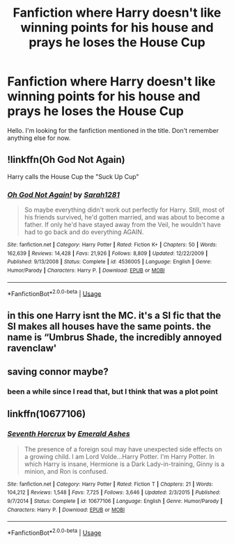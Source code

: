 #+TITLE: Fanfiction where Harry doesn't like winning points for his house and prays he loses the House Cup

* Fanfiction where Harry doesn't like winning points for his house and prays he loses the House Cup
:PROPERTIES:
:Author: J0ker711
:Score: 5
:DateUnix: 1567279277.0
:DateShort: 2019-Aug-31
:FlairText: What's That Fic?
:END:
Hello. I'm looking for the fanfiction mentioned in the title. Don't remember anything else for now.


** !linkffn(Oh God Not Again)

Harry calls the House Cup the "Suck Up Cup"
:PROPERTIES:
:Author: Tenebris-Umbra
:Score: 7
:DateUnix: 1567285747.0
:DateShort: 2019-Sep-01
:END:

*** [[https://www.fanfiction.net/s/4536005/1/][*/Oh God Not Again!/*]] by [[https://www.fanfiction.net/u/674180/Sarah1281][/Sarah1281/]]

#+begin_quote
  So maybe everything didn't work out perfectly for Harry. Still, most of his friends survived, he'd gotten married, and was about to become a father. If only he'd have stayed away from the Veil, he wouldn't have had to go back and do everything AGAIN.
#+end_quote

^{/Site/:} ^{fanfiction.net} ^{*|*} ^{/Category/:} ^{Harry} ^{Potter} ^{*|*} ^{/Rated/:} ^{Fiction} ^{K+} ^{*|*} ^{/Chapters/:} ^{50} ^{*|*} ^{/Words/:} ^{162,639} ^{*|*} ^{/Reviews/:} ^{14,428} ^{*|*} ^{/Favs/:} ^{21,926} ^{*|*} ^{/Follows/:} ^{8,809} ^{*|*} ^{/Updated/:} ^{12/22/2009} ^{*|*} ^{/Published/:} ^{9/13/2008} ^{*|*} ^{/Status/:} ^{Complete} ^{*|*} ^{/id/:} ^{4536005} ^{*|*} ^{/Language/:} ^{English} ^{*|*} ^{/Genre/:} ^{Humor/Parody} ^{*|*} ^{/Characters/:} ^{Harry} ^{P.} ^{*|*} ^{/Download/:} ^{[[http://www.ff2ebook.com/old/ffn-bot/index.php?id=4536005&source=ff&filetype=epub][EPUB]]} ^{or} ^{[[http://www.ff2ebook.com/old/ffn-bot/index.php?id=4536005&source=ff&filetype=mobi][MOBI]]}

--------------

*FanfictionBot*^{2.0.0-beta} | [[https://github.com/tusing/reddit-ffn-bot/wiki/Usage][Usage]]
:PROPERTIES:
:Author: FanfictionBot
:Score: 2
:DateUnix: 1567285754.0
:DateShort: 2019-Sep-01
:END:


** in this one Harry isnt the MC. it's a SI fic that the SI makes all houses have the same points. the name is “Umbrus Shade, the incredibly annoyed ravenclaw'
:PROPERTIES:
:Author: VaiSerFeliz
:Score: 3
:DateUnix: 1567316306.0
:DateShort: 2019-Sep-01
:END:


** saving connor maybe?
:PROPERTIES:
:Author: sc770
:Score: 3
:DateUnix: 1567322768.0
:DateShort: 2019-Sep-01
:END:

*** been a while since I read that, but I think that was a plot point
:PROPERTIES:
:Author: sc770
:Score: 1
:DateUnix: 1567322796.0
:DateShort: 2019-Sep-01
:END:


** linkffn(10677106)
:PROPERTIES:
:Author: sicarius0218
:Score: 6
:DateUnix: 1567279601.0
:DateShort: 2019-Aug-31
:END:

*** [[https://www.fanfiction.net/s/10677106/1/][*/Seventh Horcrux/*]] by [[https://www.fanfiction.net/u/4112736/Emerald-Ashes][/Emerald Ashes/]]

#+begin_quote
  The presence of a foreign soul may have unexpected side effects on a growing child. I am Lord Volde...Harry Potter. I'm Harry Potter. In which Harry is insane, Hermione is a Dark Lady-in-training, Ginny is a minion, and Ron is confused.
#+end_quote

^{/Site/:} ^{fanfiction.net} ^{*|*} ^{/Category/:} ^{Harry} ^{Potter} ^{*|*} ^{/Rated/:} ^{Fiction} ^{T} ^{*|*} ^{/Chapters/:} ^{21} ^{*|*} ^{/Words/:} ^{104,212} ^{*|*} ^{/Reviews/:} ^{1,548} ^{*|*} ^{/Favs/:} ^{7,725} ^{*|*} ^{/Follows/:} ^{3,646} ^{*|*} ^{/Updated/:} ^{2/3/2015} ^{*|*} ^{/Published/:} ^{9/7/2014} ^{*|*} ^{/Status/:} ^{Complete} ^{*|*} ^{/id/:} ^{10677106} ^{*|*} ^{/Language/:} ^{English} ^{*|*} ^{/Genre/:} ^{Humor/Parody} ^{*|*} ^{/Characters/:} ^{Harry} ^{P.} ^{*|*} ^{/Download/:} ^{[[http://www.ff2ebook.com/old/ffn-bot/index.php?id=10677106&source=ff&filetype=epub][EPUB]]} ^{or} ^{[[http://www.ff2ebook.com/old/ffn-bot/index.php?id=10677106&source=ff&filetype=mobi][MOBI]]}

--------------

*FanfictionBot*^{2.0.0-beta} | [[https://github.com/tusing/reddit-ffn-bot/wiki/Usage][Usage]]
:PROPERTIES:
:Author: FanfictionBot
:Score: 4
:DateUnix: 1567279613.0
:DateShort: 2019-Aug-31
:END:
